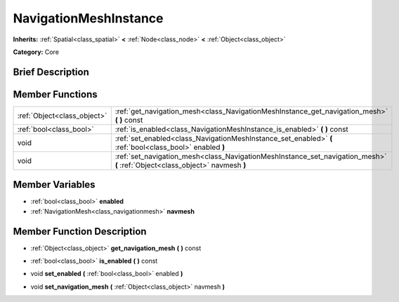 .. Generated automatically by doc/tools/makerst.py in Godot's source tree.
.. DO NOT EDIT THIS FILE, but the doc/base/classes.xml source instead.

.. _class_NavigationMeshInstance:

NavigationMeshInstance
======================

**Inherits:** :ref:`Spatial<class_spatial>` **<** :ref:`Node<class_node>` **<** :ref:`Object<class_object>`

**Category:** Core

Brief Description
-----------------



Member Functions
----------------

+------------------------------+--------------------------------------------------------------------------------------------------------------------------------+
| :ref:`Object<class_object>`  | :ref:`get_navigation_mesh<class_NavigationMeshInstance_get_navigation_mesh>`  **(** **)** const                                |
+------------------------------+--------------------------------------------------------------------------------------------------------------------------------+
| :ref:`bool<class_bool>`      | :ref:`is_enabled<class_NavigationMeshInstance_is_enabled>`  **(** **)** const                                                  |
+------------------------------+--------------------------------------------------------------------------------------------------------------------------------+
| void                         | :ref:`set_enabled<class_NavigationMeshInstance_set_enabled>`  **(** :ref:`bool<class_bool>` enabled  **)**                     |
+------------------------------+--------------------------------------------------------------------------------------------------------------------------------+
| void                         | :ref:`set_navigation_mesh<class_NavigationMeshInstance_set_navigation_mesh>`  **(** :ref:`Object<class_object>` navmesh  **)** |
+------------------------------+--------------------------------------------------------------------------------------------------------------------------------+

Member Variables
----------------

- :ref:`bool<class_bool>` **enabled**
- :ref:`NavigationMesh<class_navigationmesh>` **navmesh**

Member Function Description
---------------------------

.. _class_NavigationMeshInstance_get_navigation_mesh:

- :ref:`Object<class_object>`  **get_navigation_mesh**  **(** **)** const

.. _class_NavigationMeshInstance_is_enabled:

- :ref:`bool<class_bool>`  **is_enabled**  **(** **)** const

.. _class_NavigationMeshInstance_set_enabled:

- void  **set_enabled**  **(** :ref:`bool<class_bool>` enabled  **)**

.. _class_NavigationMeshInstance_set_navigation_mesh:

- void  **set_navigation_mesh**  **(** :ref:`Object<class_object>` navmesh  **)**


